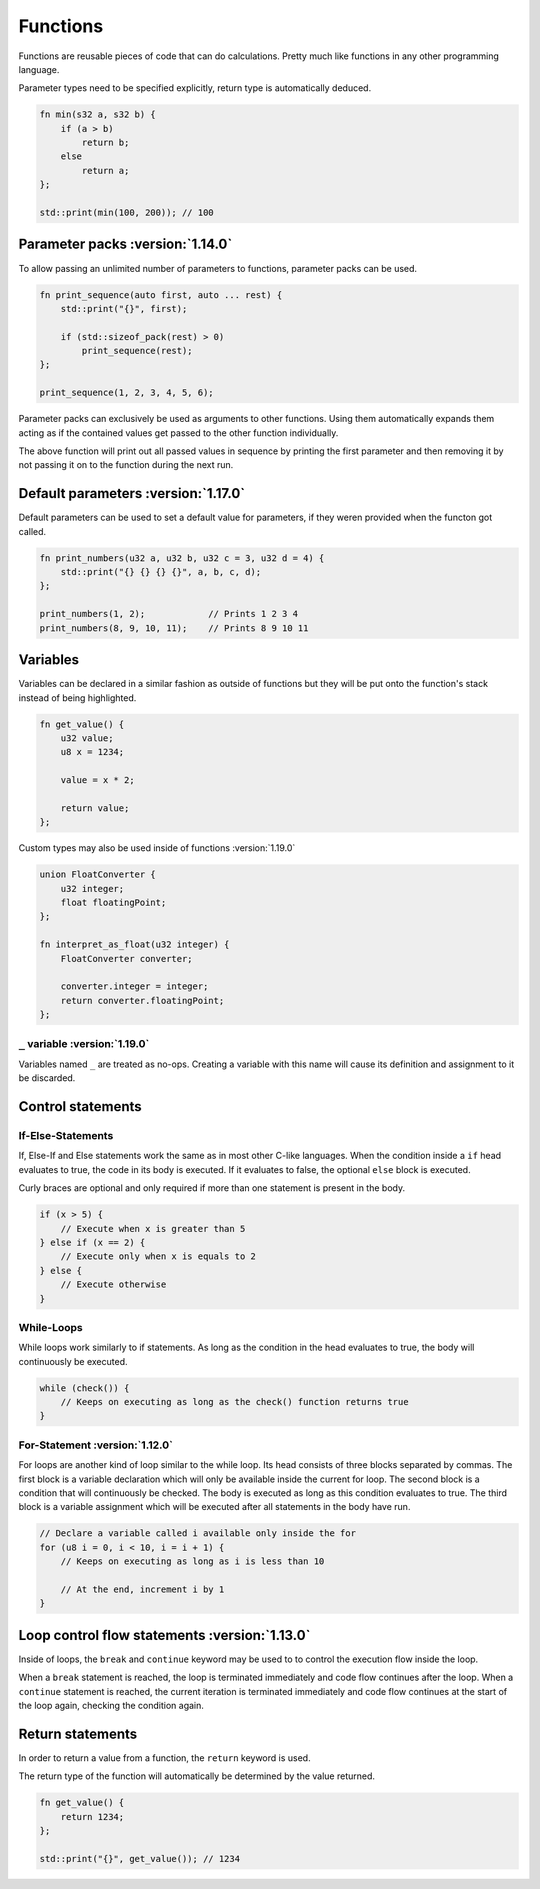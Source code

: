 Functions
=========

Functions are reusable pieces of code that can do calculations. Pretty much like functions in any other programming language.

Parameter types need to be specified explicitly, return type is automatically deduced.

.. code-block:: hexpat

    fn min(s32 a, s32 b) {
        if (a > b)
            return b;
        else
            return a;
    };

    std::print(min(100, 200)); // 100

Parameter packs :version:`1.14.0`
^^^^^^^^^^^^^^^^^^^^^^^^^^^^^^^^^

To allow passing an unlimited number of parameters to functions, parameter packs can be used. 

.. code-block:: hexpat

    fn print_sequence(auto first, auto ... rest) {
        std::print("{}", first);

        if (std::sizeof_pack(rest) > 0)
            print_sequence(rest);
    };

    print_sequence(1, 2, 3, 4, 5, 6);

Parameter packs can exclusively be used as arguments to other functions. Using them automatically expands them acting as if the contained values 
get passed to the other function individually.

The above function will print out all passed values in sequence by printing the first parameter and then removing it by not passing it on to the function during
the next run.

Default parameters :version:`1.17.0`
^^^^^^^^^^^^^^^^^^^^^^^^^^^^^^^^^^^^

Default parameters can be used to set a default value for parameters, if they weren provided when the functon got called.

.. code-block:: hexpat

    fn print_numbers(u32 a, u32 b, u32 c = 3, u32 d = 4) {
        std::print("{} {} {} {}", a, b, c, d);
    };

    print_numbers(1, 2);            // Prints 1 2 3 4
    print_numbers(8, 9, 10, 11);    // Prints 8 9 10 11

Variables
^^^^^^^^^

Variables can be declared in a similar fashion as outside of functions but they will be put onto the function's stack instead of being highlighted.

.. code-block:: hexpat

    fn get_value() {
        u32 value;
        u8 x = 1234;

        value = x * 2;

        return value;
    };

Custom types may also be used inside of functions :version:`1.19.0`

.. code-block:: hexpat

    union FloatConverter {
        u32 integer;
        float floatingPoint;
    };

    fn interpret_as_float(u32 integer) {
        FloatConverter converter;

        converter.integer = integer;
        return converter.floatingPoint;
    };

``_`` variable :version:`1.19.0`
--------------------------------

Variables named ``_`` are treated as no-ops. Creating a variable with this name will cause its definition and
assignment to it be discarded. 


Control statements
^^^^^^^^^^^^^^^^^^

If-Else-Statements
------------------

If, Else-If and Else statements work the same as in most other C-like languages.
When the condition inside a ``if`` head evaluates to true, the code in its body is executed.
If it evaluates to false, the optional ``else`` block is executed.

Curly braces are optional and only required if more than one statement is present in the body.

.. code-block:: hexpat

    if (x > 5) {
        // Execute when x is greater than 5
    } else if (x == 2) {
        // Execute only when x is equals to 2
    } else {
        // Execute otherwise
    }


While-Loops
-----------

While loops work similarly to if statements. As long as the condition in the head evaluates to true, the body will continuously be executed.

.. code-block:: hexpat

    while (check()) {
        // Keeps on executing as long as the check() function returns true
    }


For-Statement :version:`1.12.0`
--------------------------------

For loops are another kind of loop similar to the while loop. Its head consists of three blocks separated by commas.
The first block is a variable declaration which will only be available inside the current for loop.
The second block is a condition that will continuously be checked. The body is executed as long as this condition evaluates to true.
The third block is a variable assignment which will be executed after all statements in the body have run.

.. code-block:: hexpat

    // Declare a variable called i available only inside the for
    for (u8 i = 0, i < 10, i = i + 1) {
        // Keeps on executing as long as i is less than 10

        // At the end, increment i by 1
    }

Loop control flow statements :version:`1.13.0`
^^^^^^^^^^^^^^^^^^^^^^^^^^^^^^^^^^^^^^^^^^^^^^

Inside of loops, the ``break`` and ``continue`` keyword may be used to to control the execution flow inside the loop.

When a ``break`` statement is reached, the loop is terminated immediately and code flow continues after the loop.
When a ``continue`` statement is reached, the current iteration is terminated immediately and code flow continues at the start of the loop again, checking the condition again.

Return statements
^^^^^^^^^^^^^^^^^

In order to return a value from a function, the ``return`` keyword is used.

The return type of the function will automatically be determined by the value returned.

.. code-block:: hexpat

    fn get_value() {
        return 1234;
    };

    std::print("{}", get_value()); // 1234